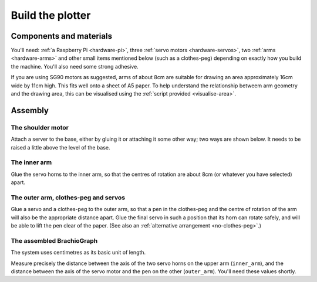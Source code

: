 .. _build:

Build the plotter
=================

Components and materials
------------------------

You'll need: :ref:`a Raspberry Pi <hardware-pi>`, three :ref:`servo motors <hardware-servos>`, two :ref:`arms
<hardware-arms>` and other small items mentioned below (such as a clothes-peg) depending on exactly how you build the
machine. You'll also need some strong adhesive.

If you are using SG90 motors as suggested, arms of about 8cm are suitable for drawing an area approximately 16cm wide
by 11cm high. This fits well onto a sheet of A5 paper. To help understand the relationship betweem arm geometry and the
drawing area, this can be visualised using the :ref:`script provided <visualise-area>`.


Assembly
-----------------

The shoulder motor
~~~~~~~~~~~~~~~~~~

Attach a server to the base, either by gluing it or attaching it some other way; two ways are shown below. It needs to
be raised a little above the level of the base.

.. image:: /images/shoulder-servo-mounting.jpg
   :alt: 'Options for mounting the shoulder servo'


The inner arm
~~~~~~~~~~~~~

Glue the servo horns to the inner arm, so that the centres of rotation are about 8cm (or whatever you have selected)
apart.

.. image:: /images/arm.jpg
   :alt: 'the horns glued to the inner arm'


The outer arm, clothes-peg and servos
~~~~~~~~~~~~~~~~~~~~~~~~~~~~~~~~~~~~~

Glue a servo and a clothes-peg to the outer arm, so that a pen in the clothes-peg and the centre of rotation of the arm
will also be the appropriate distance apart. Glue the final servo in such a position that its horn can rotate safely,
and will be able to lift the pen clear of the paper. (See also an :ref:`alternative arrangement <no-clothes-peg>`.)

.. image:: /images/outer-arm.jpg
   :alt: 'The outer arm, clothes-peg and servos'


The assembled BrachioGraph
~~~~~~~~~~~~~~~~~~~~~~~~~~

.. image:: /images/brachiograph-top-view-arms.jpg
   :alt: 'Arms and motors'
   :class: 'main-visual'

The system uses centimetres as its basic unit of length.

Measure precisely the distance between the axis of the two servo horns on the upper arm (``inner_arm``), and the
distance between the axis of the servo motor and the pen on the other (``outer_arm``). You'll need these values shortly.
